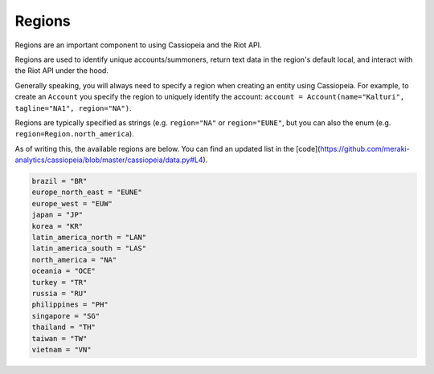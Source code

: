 Regions
=======

Regions are an important component to using Cassiopeia and the Riot API.

Regions are used to identify unique accounts/summoners, return text data in the region's default local, and interact with the Riot API under the hood.

Generally speaking, you will always need to specify a region when creating an entity using Cassiopeia. For example, to create an ``Account`` you specify the region to uniquely identify the account: ``account = Account(name="Kalturi", tagline="NA1", region="NA")``.

Regions are typically specified as strings (e.g. ``region="NA"`` or ``region="EUNE"``, but you can also the enum (e.g. ``region=Region.north_america``).

As of writing this, the available regions are below. You can find an updated list in the [code](https://github.com/meraki-analytics/cassiopeia/blob/master/cassiopeia/data.py#L4).

.. code-block:: python

    brazil = "BR"
    europe_north_east = "EUNE"
    europe_west = "EUW"
    japan = "JP"
    korea = "KR"
    latin_america_north = "LAN"
    latin_america_south = "LAS"
    north_america = "NA"
    oceania = "OCE"
    turkey = "TR"
    russia = "RU"
    philippines = "PH"
    singapore = "SG"
    thailand = "TH"
    taiwan = "TW"
    vietnam = "VN"
